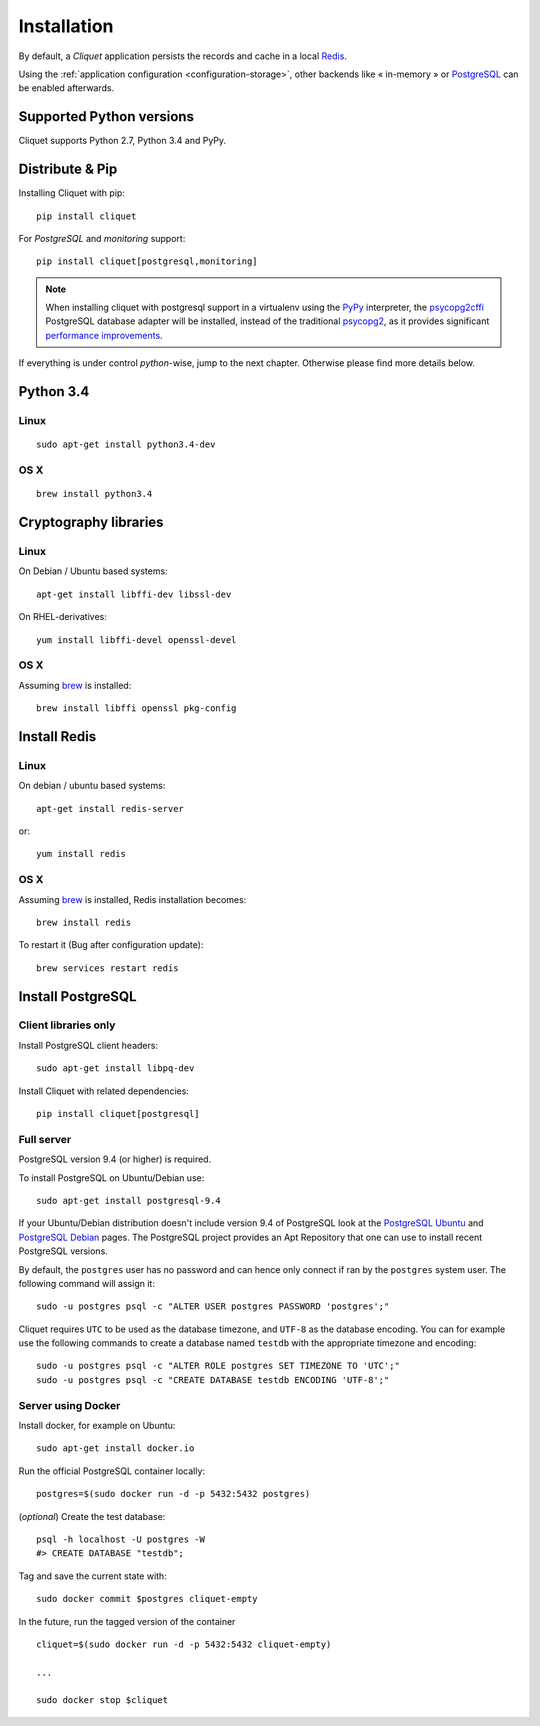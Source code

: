 .. _installation:

Installation
############


By default, a *Cliquet* application persists the records and cache in a local
`Redis <http://redis.io/>`_.

Using the :ref:`application configuration <configuration-storage>`,
other backends like « in-memory » or `PostgreSQL <http://postgresql.org/>`_
can be enabled afterwards.


Supported Python versions
=========================

Cliquet supports Python 2.7, Python 3.4 and PyPy.


Distribute & Pip
================

Installing Cliquet with pip:

::

    pip install cliquet


For *PostgreSQL* and *monitoring* support:

::

    pip install cliquet[postgresql,monitoring]


.. note::

    When installing cliquet with postgresql support in a virtualenv using the
    `PyPy <http://pypy.org/>`_ interpreter, the
    `psycopg2cffi <https://github.com/chtd/psycopg2cffi>`_ PostgreSQL database
    adapter will be installed, instead of the traditional
    `psycopg2 <https://pythonhosted.org/psycopg2/>`_, as it provides significant
    `performance improvements
    <http://chtd.ru/blog/bystraya-rabota-s-postgres-pod-pypy/?lang=en>`_.


If everything is under control *python*-wise, jump to the next chapter.
Otherwise please find more details below.


Python 3.4
==========

Linux
-----

::

    sudo apt-get install python3.4-dev

OS X
----

::

    brew install python3.4


Cryptography libraries
======================

Linux
-----

On Debian / Ubuntu based systems::

    apt-get install libffi-dev libssl-dev

On RHEL-derivatives::

    yum install libffi-devel openssl-devel

OS X
----

Assuming `brew <http://brew.sh/>`_ is installed:

::

    brew install libffi openssl pkg-config



Install Redis
=============

Linux
-----

On debian / ubuntu based systems::

    apt-get install redis-server


or::

    yum install redis

OS X
----

Assuming `brew <http://brew.sh/>`_ is installed, Redis installation becomes:

::

    brew install redis

To restart it (Bug after configuration update)::

    brew services restart redis


Install PostgreSQL
==================

Client libraries only
---------------------

Install PostgreSQL client headers::

    sudo apt-get install libpq-dev

Install Cliquet with related dependencies::

    pip install cliquet[postgresql]


Full server
-----------

PostgreSQL version 9.4 (or higher) is required.

To install PostgreSQL on Ubuntu/Debian use::

    sudo apt-get install postgresql-9.4

If your Ubuntu/Debian distribution doesn't include version 9.4 of PostgreSQL
look at the `PostgreSQL Ubuntu
<http://www.postgresql.org/download/linux/ubuntu/>`_ and `PostgreSQL Debian
<http://www.postgresql.org/download/linux/debian/>`_ pages. The PostgreSQL
project provides an Apt Repository that one can use to install recent
PostgreSQL versions.

By default, the ``postgres`` user has no password and can hence only connect
if ran by the ``postgres`` system user. The following command will assign it:

::

    sudo -u postgres psql -c "ALTER USER postgres PASSWORD 'postgres';"

Cliquet requires ``UTC`` to be used as the database timezone, and
``UTF-8`` as the database encoding. You can for example use the following
commands to create a database named ``testdb`` with the appropriate timezone
and encoding::

    sudo -u postgres psql -c "ALTER ROLE postgres SET TIMEZONE TO 'UTC';"
    sudo -u postgres psql -c "CREATE DATABASE testdb ENCODING 'UTF-8';"


Server using Docker
-------------------

Install docker, for example on Ubuntu:

::

    sudo apt-get install docker.io

Run the official PostgreSQL container locally:

::

    postgres=$(sudo docker run -d -p 5432:5432 postgres)

(*optional*) Create the test database::

    psql -h localhost -U postgres -W
    #> CREATE DATABASE "testdb";


Tag and save the current state with::

    sudo docker commit $postgres cliquet-empty


In the future, run the tagged version of the container ::

    cliquet=$(sudo docker run -d -p 5432:5432 cliquet-empty)

    ...

    sudo docker stop $cliquet
